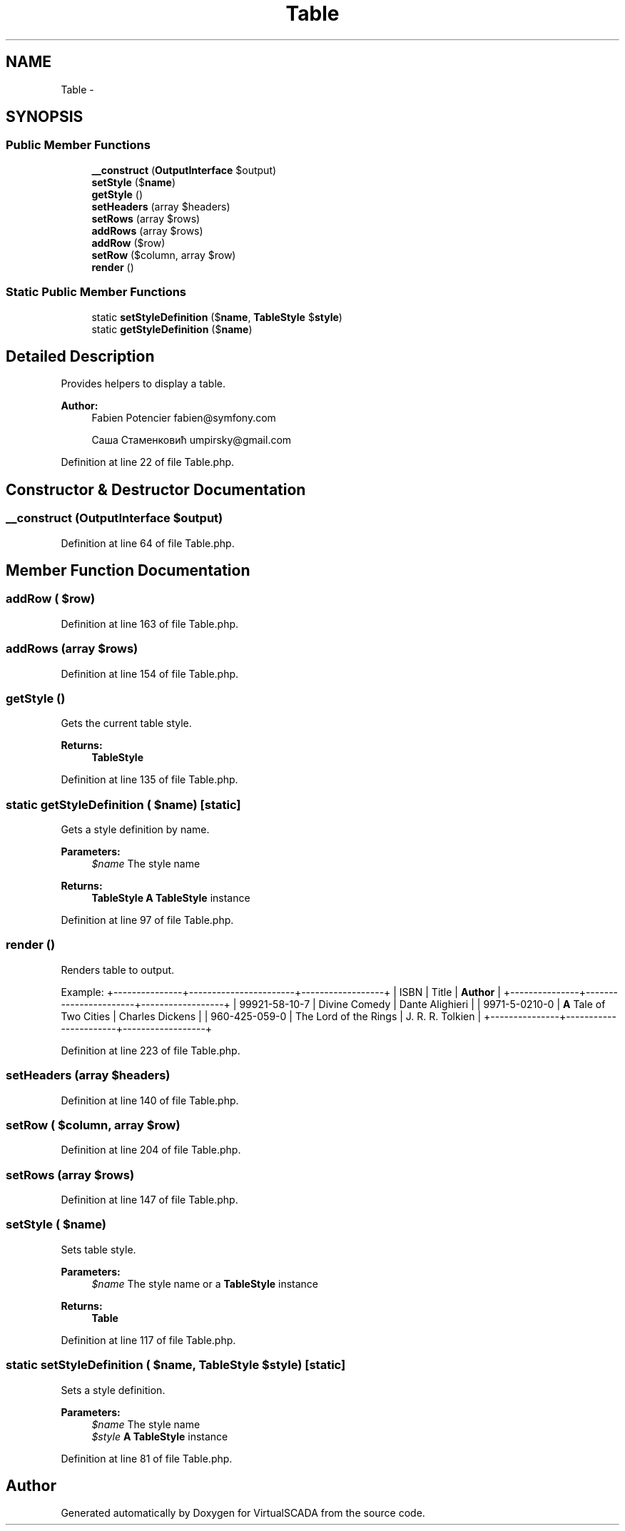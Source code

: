 .TH "Table" 3 "Tue Apr 14 2015" "Version 1.0" "VirtualSCADA" \" -*- nroff -*-
.ad l
.nh
.SH NAME
Table \- 
.SH SYNOPSIS
.br
.PP
.SS "Public Member Functions"

.in +1c
.ti -1c
.RI "\fB__construct\fP (\fBOutputInterface\fP $output)"
.br
.ti -1c
.RI "\fBsetStyle\fP ($\fBname\fP)"
.br
.ti -1c
.RI "\fBgetStyle\fP ()"
.br
.ti -1c
.RI "\fBsetHeaders\fP (array $headers)"
.br
.ti -1c
.RI "\fBsetRows\fP (array $rows)"
.br
.ti -1c
.RI "\fBaddRows\fP (array $rows)"
.br
.ti -1c
.RI "\fBaddRow\fP ($row)"
.br
.ti -1c
.RI "\fBsetRow\fP ($column, array $row)"
.br
.ti -1c
.RI "\fBrender\fP ()"
.br
.in -1c
.SS "Static Public Member Functions"

.in +1c
.ti -1c
.RI "static \fBsetStyleDefinition\fP ($\fBname\fP, \fBTableStyle\fP $\fBstyle\fP)"
.br
.ti -1c
.RI "static \fBgetStyleDefinition\fP ($\fBname\fP)"
.br
.in -1c
.SH "Detailed Description"
.PP 
Provides helpers to display a table\&.
.PP
\fBAuthor:\fP
.RS 4
Fabien Potencier fabien@symfony.com 
.PP
Саша Стаменковић umpirsky@gmail.com 
.RE
.PP

.PP
Definition at line 22 of file Table\&.php\&.
.SH "Constructor & Destructor Documentation"
.PP 
.SS "__construct (\fBOutputInterface\fP $output)"

.PP
Definition at line 64 of file Table\&.php\&.
.SH "Member Function Documentation"
.PP 
.SS "addRow ( $row)"

.PP
Definition at line 163 of file Table\&.php\&.
.SS "addRows (array $rows)"

.PP
Definition at line 154 of file Table\&.php\&.
.SS "getStyle ()"
Gets the current table style\&.
.PP
\fBReturns:\fP
.RS 4
\fBTableStyle\fP 
.RE
.PP

.PP
Definition at line 135 of file Table\&.php\&.
.SS "static getStyleDefinition ( $name)\fC [static]\fP"
Gets a style definition by name\&.
.PP
\fBParameters:\fP
.RS 4
\fI$name\fP The style name
.RE
.PP
\fBReturns:\fP
.RS 4
\fBTableStyle\fP \fBA\fP \fBTableStyle\fP instance 
.RE
.PP

.PP
Definition at line 97 of file Table\&.php\&.
.SS "render ()"
Renders table to output\&.
.PP
Example: +---------------+-----------------------+------------------+ | ISBN | Title | \fBAuthor\fP | +---------------+-----------------------+------------------+ | 99921-58-10-7 | Divine Comedy | Dante Alighieri | | 9971-5-0210-0 | \fBA\fP Tale of Two Cities | Charles Dickens | | 960-425-059-0 | The Lord of the Rings | J\&. R\&. R\&. Tolkien | +---------------+-----------------------+------------------+ 
.PP
Definition at line 223 of file Table\&.php\&.
.SS "setHeaders (array $headers)"

.PP
Definition at line 140 of file Table\&.php\&.
.SS "setRow ( $column, array $row)"

.PP
Definition at line 204 of file Table\&.php\&.
.SS "setRows (array $rows)"

.PP
Definition at line 147 of file Table\&.php\&.
.SS "setStyle ( $name)"
Sets table style\&.
.PP
\fBParameters:\fP
.RS 4
\fI$name\fP The style name or a \fBTableStyle\fP instance
.RE
.PP
\fBReturns:\fP
.RS 4
\fBTable\fP 
.RE
.PP

.PP
Definition at line 117 of file Table\&.php\&.
.SS "static setStyleDefinition ( $name, \fBTableStyle\fP $style)\fC [static]\fP"
Sets a style definition\&.
.PP
\fBParameters:\fP
.RS 4
\fI$name\fP The style name 
.br
\fI$style\fP \fBA\fP \fBTableStyle\fP instance 
.RE
.PP

.PP
Definition at line 81 of file Table\&.php\&.

.SH "Author"
.PP 
Generated automatically by Doxygen for VirtualSCADA from the source code\&.
